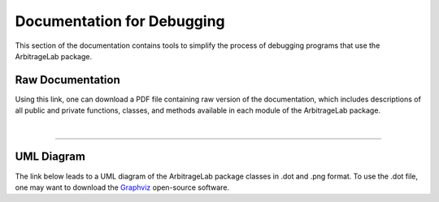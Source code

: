.. _developer-debugging:

===========================
Documentation for Debugging
===========================

This section of the documentation contains tools to simplify the process of debugging programs
that use the ArbitrageLab package.

Raw Documentation
#################

Using this link, one can download a PDF file containing raw version of the documentation, which
includes descriptions of all public and private functions, classes, and methods available in each
module of the ArbitrageLab package.

.. raw:: html

    <style>
      .special {
        display: inline-block;
        background-color: #0399AB;
        color: #eeeeee;
        text-align: center;
        font-size: 180%;
        padding: 15px;
        width: 100%;
        transition: all 0.5s;
        cursor: pointer;
        font-family: 'Josefin Sans';
      }
      .special span {
        cursor: pointer;
        display: inline-block;
        position: relative;
        transition: 0.5s;
      }
      .special span:after {
        content: '\00bb';
        position: absolute;
        opacity: 0;
        top: 0;
        right: -20px;
        transition: 0.5s;
      }
      .special:hover {
        background-color: #e7f2fa;
        color: #000000;
      }
      .special:hover span {
        padding-right: 25px;
      }
      .special:hover span:after {
        opacity: 1;
        right: 0;
      }
    </style>

    <button class="special" onclick="window.open('https://hudsonthames.org/other/arbitragelab_raw_docs.pdf','_blank')">
      <span>Download Raw Documentation</span>
    </button>

|

----

UML Diagram
###########

The link below leads to a UML diagram of the ArbitrageLab package classes in .dot and .png format.
To use the .dot file, one may want to download the `Graphviz <https://graphviz.org/>`__ open-source
software.

.. raw:: html

    <style>
      .special {
        display: inline-block;
        background-color: #0399AB;
        color: #eeeeee;
        text-align: center;
        font-size: 180%;
        padding: 15px;
        width: 100%;
        transition: all 0.5s;
        cursor: pointer;
        font-family: 'Josefin Sans';
      }
      .special span {
        cursor: pointer;
        display: inline-block;
        position: relative;
        transition: 0.5s;
      }
      .special span:after {
        content: '\00bb';
        position: absolute;
        opacity: 0;
        top: 0;
        right: -20px;
        transition: 0.5s;
      }
      .special:hover {
        background-color: #e7f2fa;
        color: #000000;
      }
      .special:hover span {
        padding-right: 25px;
      }
      .special:hover span:after {
        opacity: 1;
        right: 0;
      }
    </style>

    <button class="special" onclick="window.open('https://hudsonthames.org/other/arbitragelab_uml.zip','_blank')">
      <span>Download UML Diagram</span>
    </button>
